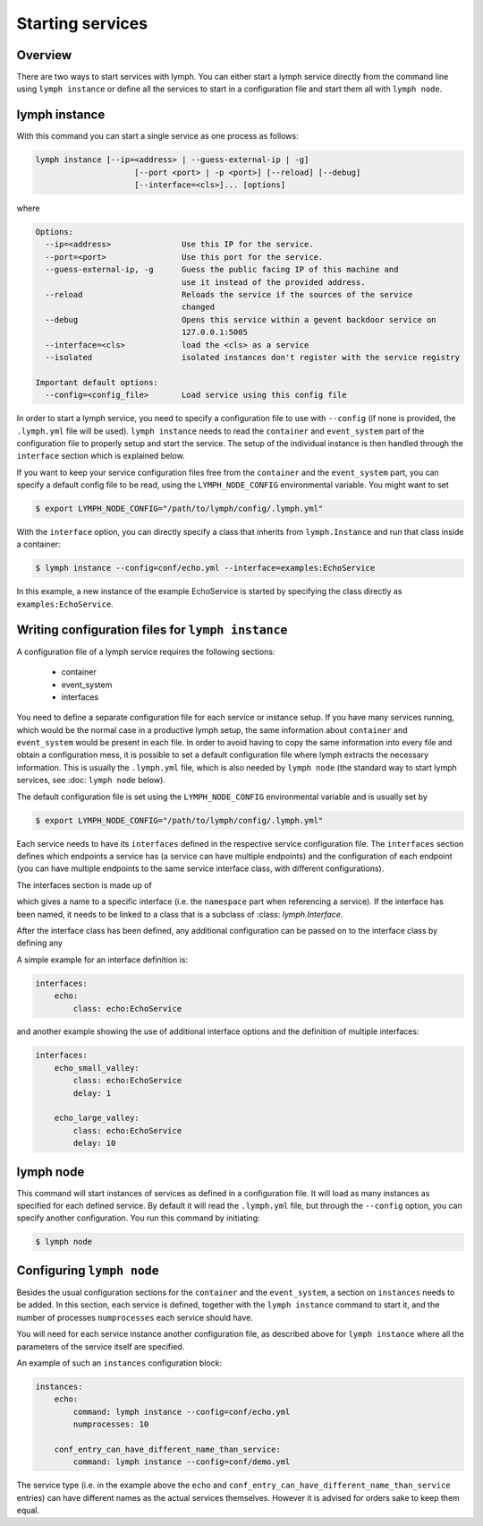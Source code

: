 Starting services
=================

Overview
~~~~~~~~

There are two ways to start services with lymph. You can either start a lymph
service directly from the command line using ``lymph instance`` or define
all the services to start in a configuration file and start them all with
``lymph node``.

lymph instance
~~~~~~~~~~~~~~

With this command you can start a single service as one process as follows:

.. code:: bash

    lymph instance [--ip=<address> | --guess-external-ip | -g]
                         [--port <port> | -p <port>] [--reload] [--debug]
                         [--interface=<cls>]... [options]

where

.. code:: bash

    Options:
      --ip=<address>               Use this IP for the service.
      --port=<port>                Use this port for the service.
      --guess-external-ip, -g      Guess the public facing IP of this machine and
                                   use it instead of the provided address.
      --reload                     Reloads the service if the sources of the service
                                   changed
      --debug                      Opens this service within a gevent backdoor service on
                                   127.0.0.1:5005
      --interface=<cls>            load the <cls> as a service
      --isolated                   isolated instances don't register with the service registry

    Important default options:
      --config=<config_file>       Load service using this config file
    
In order to start a lymph service, you need to specify a configuration file to use with
``--config`` (if none is provided, the ``.lymph.yml`` file will be used). ``lymph instance``
needs to read the ``container`` and ``event_system`` part of the configuration file to properly
setup and start the service. The setup of the individual instance is then handled through the
``interface`` section which is explained below.

If you want to keep your service configuration files free from the ``container`` and the
``event_system`` part, you can specify a default config file to be read, using the 
``LYMPH_NODE_CONFIG`` environmental variable. You might want to set

.. code:: bash

    $ export LYMPH_NODE_CONFIG="/path/to/lymph/config/.lymph.yml"

With the ``interface`` option, you can directly specify a class that inherits from ``lymph.Instance``
and run that class inside a container:

.. code:: bash

    $ lymph instance --config=conf/echo.yml --interface=examples:EchoService

In this example, a new instance of the example EchoService is started by specifying the
class directly as ``examples:EchoService``.


Writing configuration files for ``lymph instance``
~~~~~~~~~~~~~~~~~~~~~~~~~~~~~~~~~~~~~~~~~~~~~~~~~~

A configuration file of a lymph service requires the following sections:

    - container
    - event_system
    - interfaces

You need to define a separate configuration file for each service or instance setup. If you have many services
running, which would be the normal case in a productive lymph setup, the same information about ``container`` and
``event_system`` would be present in each file. In order to avoid having to copy the same information into every
file and obtain a configuration mess, it is possible to set a default configuration file where lymph extracts the
necessary information. This is usually the ``.lymph.yml`` file, which is also needed by ``lymph node`` (the standard
way to start lymph services, see :doc: ``lymph node`` below).

The default configuration file is set using the ``LYMPH_NODE_CONFIG`` environmental variable and is usually set by

.. code:: bash

    $ export LYMPH_NODE_CONFIG="/path/to/lymph/config/.lymph.yml"

.. describe:: interfaces

Each service needs to have its ``interfaces`` defined in the respective service configuration file. The ``interfaces``
section defines which endpoints a service has (a service can have multiple endpoints) and the configuration of
each endpoint (you can have multiple endpoints to the same service interface class, with different configurations).

The interfaces section is made up of

.. describe:: interfaces:<name>

    Mapping from service name to instance configuration that will be passed to
    the implementation's :meth:`lymph.Service.apply_config()` method.

which gives a name to a specific interface (i.e. the ``namespace`` part when referencing a service). If the interface
has been named, it needs to be linked to a class that is a subclass of :class: `lymph.Interface`.

.. describe:: interfaces:<name>:class:

    The class that implements this interface, e.g. a subclass of :class:`lymph.Interface`.

After the interface class has been defined, any additional configuration can be passed on to the interface class by
defining any

.. describe:: interfaces:<name>:<option_name>:

    Option to be passed on to the interface class.

A simple example for an interface definition is:

.. code:: yaml

    interfaces:
        echo:
            class: echo:EchoService

and another example showing the use of additional interface options and the definition of multiple interfaces:

.. code:: yaml

    interfaces:
        echo_small_valley:
            class: echo:EchoService
            delay: 1

        echo_large_valley:
            class: echo:EchoService
            delay: 10

lymph node
~~~~~~~~~~

This command will start instances of services as defined in a configuration file.
It will load as many instances as specified for each defined service. By default it will
read the ``.lymph.yml`` file, but through the ``--config`` option, you can specify another
configuration. You run this command by initiating:

.. code:: bash

    $ lymph node

Configuring ``lymph node``
~~~~~~~~~~~~~~~~~~~~~~~~~~

.. describe:: instances:<name>

Besides the usual configuration sections for the ``container`` and the ``event_system``, a
section on ``instances`` needs to be added. In this section, each service is defined,
together with the ``lymph instance`` command to start it, and the number of processes 
``numprocesses`` each service should have.

.. describe:: instances:<name>:command:

    A command (does not necessarily have to be a ``lymph instance`` command) that will
    be spawned by ``lymph node``

.. describe:: instances:<name>:numprocesses:

    Number of times the defined command is spawned

You will need for each service instance another configuration file, as described above
for ``lymph instance`` where all the parameters of the service itself are specified.

An example of such an ``instances`` configuration block:

.. code::

    instances:
        echo:
            command: lymph instance --config=conf/echo.yml
            numprocesses: 10

        conf_entry_can_have_different_name_than_service:
            command: lymph instance --config=conf/demo.yml

The service type (i.e. in the example above the ``echo`` and ``conf_entry_can_have_different_name_than_service``
entries) can have different names as the actual services themselves. However it is advised for orders
sake to keep them equal.
